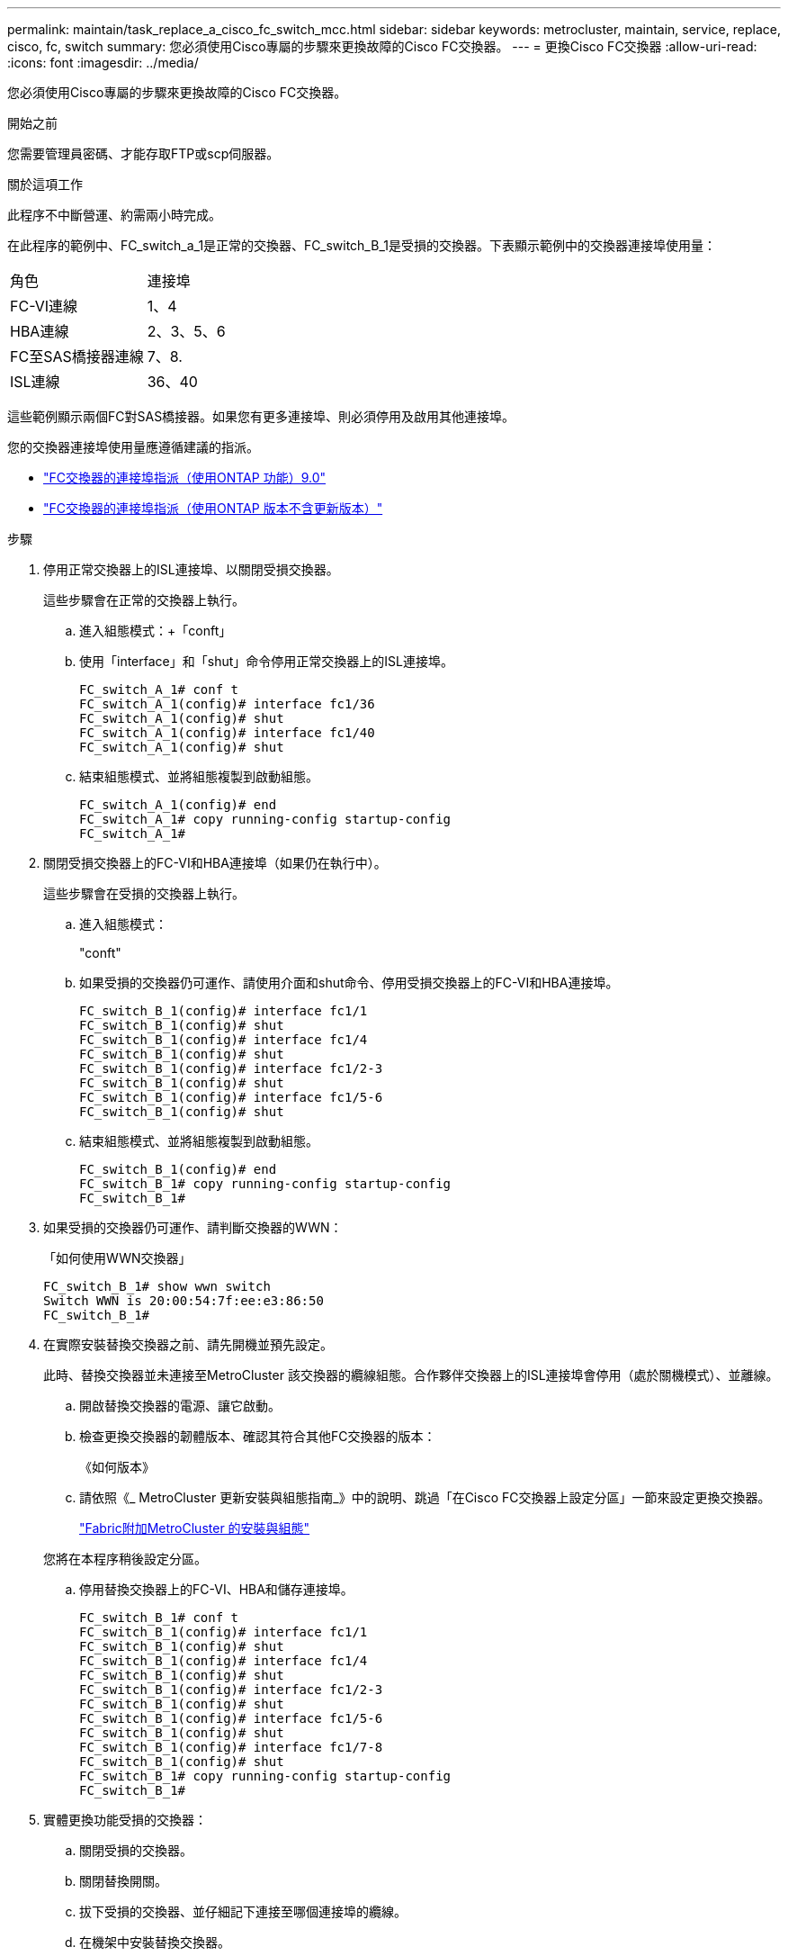 ---
permalink: maintain/task_replace_a_cisco_fc_switch_mcc.html 
sidebar: sidebar 
keywords: metrocluster, maintain, service, replace, cisco, fc, switch 
summary: 您必須使用Cisco專屬的步驟來更換故障的Cisco FC交換器。 
---
= 更換Cisco FC交換器
:allow-uri-read: 
:icons: font
:imagesdir: ../media/


[role="lead"]
您必須使用Cisco專屬的步驟來更換故障的Cisco FC交換器。

.開始之前
您需要管理員密碼、才能存取FTP或scp伺服器。

.關於這項工作
此程序不中斷營運、約需兩小時完成。

在此程序的範例中、FC_switch_a_1是正常的交換器、FC_switch_B_1是受損的交換器。下表顯示範例中的交換器連接埠使用量：

|===


| 角色 | 連接埠 


 a| 
FC-VI連線
 a| 
1、4



 a| 
HBA連線
 a| 
2、3、5、6



 a| 
FC至SAS橋接器連線
 a| 
7、8.



 a| 
ISL連線
 a| 
36、40

|===
這些範例顯示兩個FC對SAS橋接器。如果您有更多連接埠、則必須停用及啟用其他連接埠。

您的交換器連接埠使用量應遵循建議的指派。

* link:concept_port_assignments_for_fc_switches_when_using_ontap_9_0.html["FC交換器的連接埠指派（使用ONTAP 功能）9.0"]
* link:concept_port_assignments_for_fc_switches_when_using_ontap_9_1_and_later.html["FC交換器的連接埠指派（使用ONTAP 版本不含更新版本）"]


.步驟
. 停用正常交換器上的ISL連接埠、以關閉受損交換器。
+
這些步驟會在正常的交換器上執行。

+
.. 進入組態模式：+「conft」
.. 使用「interface」和「shut」命令停用正常交換器上的ISL連接埠。
+
[listing]
----
FC_switch_A_1# conf t
FC_switch_A_1(config)# interface fc1/36
FC_switch_A_1(config)# shut
FC_switch_A_1(config)# interface fc1/40
FC_switch_A_1(config)# shut
----
.. 結束組態模式、並將組態複製到啟動組態。
+
[listing]
----
FC_switch_A_1(config)# end
FC_switch_A_1# copy running-config startup-config
FC_switch_A_1#
----


. 關閉受損交換器上的FC-VI和HBA連接埠（如果仍在執行中）。
+
這些步驟會在受損的交換器上執行。

+
.. 進入組態模式：
+
"conft"

.. 如果受損的交換器仍可運作、請使用介面和shut命令、停用受損交換器上的FC-VI和HBA連接埠。
+
[listing]
----
FC_switch_B_1(config)# interface fc1/1
FC_switch_B_1(config)# shut
FC_switch_B_1(config)# interface fc1/4
FC_switch_B_1(config)# shut
FC_switch_B_1(config)# interface fc1/2-3
FC_switch_B_1(config)# shut
FC_switch_B_1(config)# interface fc1/5-6
FC_switch_B_1(config)# shut
----
.. 結束組態模式、並將組態複製到啟動組態。
+
[listing]
----
FC_switch_B_1(config)# end
FC_switch_B_1# copy running-config startup-config
FC_switch_B_1#
----


. 如果受損的交換器仍可運作、請判斷交換器的WWN：
+
「如何使用WWN交換器」

+
[listing]
----
FC_switch_B_1# show wwn switch
Switch WWN is 20:00:54:7f:ee:e3:86:50
FC_switch_B_1#
----
. 在實際安裝替換交換器之前、請先開機並預先設定。
+
此時、替換交換器並未連接至MetroCluster 該交換器的纜線組態。合作夥伴交換器上的ISL連接埠會停用（處於關機模式）、並離線。

+
.. 開啟替換交換器的電源、讓它啟動。
.. 檢查更換交換器的韌體版本、確認其符合其他FC交換器的版本：
+
《如何版本》

.. 請依照《_ MetroCluster 更新安裝與組態指南_》中的說明、跳過「在Cisco FC交換器上設定分區」一節來設定更換交換器。
+
link:../install-fc/index.html["Fabric附加MetroCluster 的安裝與組態"]

+
您將在本程序稍後設定分區。

.. 停用替換交換器上的FC-VI、HBA和儲存連接埠。
+
[listing]
----
FC_switch_B_1# conf t
FC_switch_B_1(config)# interface fc1/1
FC_switch_B_1(config)# shut
FC_switch_B_1(config)# interface fc1/4
FC_switch_B_1(config)# shut
FC_switch_B_1(config)# interface fc1/2-3
FC_switch_B_1(config)# shut
FC_switch_B_1(config)# interface fc1/5-6
FC_switch_B_1(config)# shut
FC_switch_B_1(config)# interface fc1/7-8
FC_switch_B_1(config)# shut
FC_switch_B_1# copy running-config startup-config
FC_switch_B_1#
----


. 實體更換功能受損的交換器：
+
.. 關閉受損的交換器。
.. 關閉替換開關。
.. 拔下受損的交換器、並仔細記下連接至哪個連接埠的纜線。
.. 在機架中安裝替換交換器。
.. 將替換交換器的纜線與受損交換器的纜線完全相同。
.. 開啟更換交換器的電源。


. 啟用替換交換器上的ISL連接埠。
+
[listing]
----
FC_switch_B_1# conf t
FC_switch_B_1(config)# interface fc1/36
FC_switch_B_1(config)# no shut
FC_switch_B_1(config)# end
FC_switch_B_1# copy running-config startup-config
FC_switch_B_1(config)# interface fc1/40
FC_switch_B_1(config)# no shut
FC_switch_B_1(config)# end
FC_switch_B_1#
----
. 驗證替換交換器上的ISL連接埠是否正常運作：
+
「How介面簡介」

. 調整更換交換器上的分區、使其符合MetroCluster 整個功能區組態：
+
.. 從Healthy Fabric發佈分區資訊。
+
在此範例中、FC_switch_B_1已被取代、分區資訊會從FC_switch_a_1擷取：

+
[listing]
----
FC_switch_A_1(config-zone)# zoneset distribute full vsan 10
FC_switch_A_1(config-zone)# zoneset distribute full vsan 20
FC_switch_A_1(config-zone)# end
----
.. 在替換交換器上、確認分區資訊已從正常的交換器中正確擷取：
+
「How Zone」

+
[listing]
----
FC_switch_B_1# show zone
zone name FC-VI_Zone_1_10 vsan 10
  interface fc1/1 swwn 20:00:54:7f:ee:e3:86:50
  interface fc1/4 swwn 20:00:54:7f:ee:e3:86:50
  interface fc1/1 swwn 20:00:54:7f:ee:b8:24:c0
  interface fc1/4 swwn 20:00:54:7f:ee:b8:24:c0

zone name STOR_Zone_1_20_25A vsan 20
  interface fc1/2 swwn 20:00:54:7f:ee:e3:86:50
  interface fc1/3 swwn 20:00:54:7f:ee:e3:86:50
  interface fc1/5 swwn 20:00:54:7f:ee:e3:86:50
  interface fc1/6 swwn 20:00:54:7f:ee:e3:86:50
  interface fc1/2 swwn 20:00:54:7f:ee:b8:24:c0
  interface fc1/3 swwn 20:00:54:7f:ee:b8:24:c0
  interface fc1/5 swwn 20:00:54:7f:ee:b8:24:c0
  interface fc1/6 swwn 20:00:54:7f:ee:b8:24:c0

zone name STOR_Zone_1_20_25B vsan 20
  interface fc1/2 swwn 20:00:54:7f:ee:e3:86:50
  interface fc1/3 swwn 20:00:54:7f:ee:e3:86:50
  interface fc1/5 swwn 20:00:54:7f:ee:e3:86:50
  interface fc1/6 swwn 20:00:54:7f:ee:e3:86:50
  interface fc1/2 swwn 20:00:54:7f:ee:b8:24:c0
  interface fc1/3 swwn 20:00:54:7f:ee:b8:24:c0
  interface fc1/5 swwn 20:00:54:7f:ee:b8:24:c0
  interface fc1/6 swwn 20:00:54:7f:ee:b8:24:c0
FC_switch_B_1#
----
.. 尋找交換器的WWN。
+
在此範例中、兩個交換器WWN如下所示：

+
*** FC_switch_a_1：20：00：54：7F：ee：b8：24：c0
*** FC_SWIT_B_1：20：00：54：7F：ee：C6：80：78




+
[listing]
----
FC_switch_B_1# show wwn switch
Switch WWN is 20:00:54:7f:ee:c6:80:78
FC_switch_B_1#

FC_switch_A_1# show wwn switch
Switch WWN is 20:00:54:7f:ee:b8:24:c0
FC_switch_A_1#
----
+
.. 移除不屬於這兩個交換器WWN的區域成員。
+
在此範例中、輸出中的「no member interface'」表示下列成員未與網路中任一交換器的交換器WWN建立關聯、因此必須移除：

+
*** 區域名稱FC-VI_ZON_1_10 vSAN 10
+
**** 介面FC1/1 swwn 20：00：54：7F：ee：3：86：50
**** 介面FC1/2 swwn 20：00：54：7F：ee：3：86：50


*** 區域名稱STOR_ZA_1_20_25A vSAN 20
+
**** 介面FC1/5 swwn 20：00：54：7F：ee：3：86：50
**** 介面FC1/8 swwn 20：00：54：7F：ee：3：86：50
**** 介面FC1/9 swwn 20：00：54：7F：ee：3：86：50
**** 介面FC1/10 swwn 20：00：54：7F：ee：3：86：50
**** 介面FC1/11 swwn 20：00：54：7F：ee：3：86：50


*** 區域名稱STOR_ZA_1_20_25B vSAN 20
+
**** 介面FC1/8 swwn 20：00：54：7F：ee：3：86：50
**** 介面FC1/9 swwn 20：00：54：7F：ee：3：86：50
**** 介面FC1/10 swwn 20：00：54：7F：ee：3：86：50
**** 介面FC1/11 swwn 20：00：54：7F：ee：e3：86：50以下範例顯示移除這些介面：
+
[listing]
----

 FC_switch_B_1# conf t
 FC_switch_B_1(config)# zone name FC-VI_Zone_1_10 vsan 10
 FC_switch_B_1(config-zone)# no member interface fc1/1 swwn 20:00:54:7f:ee:e3:86:50
 FC_switch_B_1(config-zone)# no member interface fc1/2 swwn 20:00:54:7f:ee:e3:86:50
 FC_switch_B_1(config-zone)# zone name STOR_Zone_1_20_25A vsan 20
 FC_switch_B_1(config-zone)# no member interface fc1/5 swwn 20:00:54:7f:ee:e3:86:50
 FC_switch_B_1(config-zone)# no member interface fc1/8 swwn 20:00:54:7f:ee:e3:86:50
 FC_switch_B_1(config-zone)# no member interface fc1/9 swwn 20:00:54:7f:ee:e3:86:50
 FC_switch_B_1(config-zone)# no member interface fc1/10 swwn 20:00:54:7f:ee:e3:86:50
 FC_switch_B_1(config-zone)# no member interface fc1/11 swwn 20:00:54:7f:ee:e3:86:50
 FC_switch_B_1(config-zone)# zone name STOR_Zone_1_20_25B vsan 20
 FC_switch_B_1(config-zone)# no member interface fc1/8 swwn 20:00:54:7f:ee:e3:86:50
 FC_switch_B_1(config-zone)# no member interface fc1/9 swwn 20:00:54:7f:ee:e3:86:50
 FC_switch_B_1(config-zone)# no member interface fc1/10 swwn 20:00:54:7f:ee:e3:86:50
 FC_switch_B_1(config-zone)# no member interface fc1/11 swwn 20:00:54:7f:ee:e3:86:50
 FC_switch_B_1(config-zone)# save running-config startup-config
 FC_switch_B_1(config-zone)# zoneset distribute full 10
 FC_switch_B_1(config-zone)# zoneset distribute full 20
 FC_switch_B_1(config-zone)# end
 FC_switch_B_1# copy running-config startup-config
----




.. 將替換交換器的連接埠新增至區域。
+
更換交換器上的所有纜線必須與受損交換器上的纜線相同：

+
[listing]
----

 FC_switch_B_1# conf t
 FC_switch_B_1(config)# zone name FC-VI_Zone_1_10 vsan 10
 FC_switch_B_1(config-zone)# member interface fc1/1 swwn 20:00:54:7f:ee:c6:80:78
 FC_switch_B_1(config-zone)# member interface fc1/2 swwn 20:00:54:7f:ee:c6:80:78
 FC_switch_B_1(config-zone)# zone name STOR_Zone_1_20_25A vsan 20
 FC_switch_B_1(config-zone)# member interface fc1/5 swwn 20:00:54:7f:ee:c6:80:78
 FC_switch_B_1(config-zone)# member interface fc1/8 swwn 20:00:54:7f:ee:c6:80:78
 FC_switch_B_1(config-zone)# member interface fc1/9 swwn 20:00:54:7f:ee:c6:80:78
 FC_switch_B_1(config-zone)# member interface fc1/10 swwn 20:00:54:7f:ee:c6:80:78
 FC_switch_B_1(config-zone)# member interface fc1/11 swwn 20:00:54:7f:ee:c6:80:78
 FC_switch_B_1(config-zone)# zone name STOR_Zone_1_20_25B vsan 20
 FC_switch_B_1(config-zone)# member interface fc1/8 swwn 20:00:54:7f:ee:c6:80:78
 FC_switch_B_1(config-zone)# member interface fc1/9 swwn 20:00:54:7f:ee:c6:80:78
 FC_switch_B_1(config-zone)# member interface fc1/10 swwn 20:00:54:7f:ee:c6:80:78
 FC_switch_B_1(config-zone)# member interface fc1/11 swwn 20:00:54:7f:ee:c6:80:78
 FC_switch_B_1(config-zone)# save running-config startup-config
 FC_switch_B_1(config-zone)# zoneset distribute full 10
 FC_switch_B_1(config-zone)# zoneset distribute full 20
 FC_switch_B_1(config-zone)# end
 FC_switch_B_1# copy running-config startup-config
----
.. 確認分區設定正確：
+
「How Zone」

+
下列輸出範例顯示三個區域：

+
[listing]
----

 FC_switch_B_1# show zone
   zone name FC-VI_Zone_1_10 vsan 10
     interface fc1/1 swwn 20:00:54:7f:ee:c6:80:78
     interface fc1/2 swwn 20:00:54:7f:ee:c6:80:78
     interface fc1/1 swwn 20:00:54:7f:ee:b8:24:c0
     interface fc1/2 swwn 20:00:54:7f:ee:b8:24:c0

   zone name STOR_Zone_1_20_25A vsan 20
     interface fc1/5 swwn 20:00:54:7f:ee:c6:80:78
     interface fc1/8 swwn 20:00:54:7f:ee:c6:80:78
     interface fc1/9 swwn 20:00:54:7f:ee:c6:80:78
     interface fc1/10 swwn 20:00:54:7f:ee:c6:80:78
     interface fc1/11 swwn 20:00:54:7f:ee:c6:80:78
     interface fc1/8 swwn 20:00:54:7f:ee:b8:24:c0
     interface fc1/9 swwn 20:00:54:7f:ee:b8:24:c0
     interface fc1/10 swwn 20:00:54:7f:ee:b8:24:c0
     interface fc1/11 swwn 20:00:54:7f:ee:b8:24:c0

   zone name STOR_Zone_1_20_25B vsan 20
     interface fc1/8 swwn 20:00:54:7f:ee:c6:80:78
     interface fc1/9 swwn 20:00:54:7f:ee:c6:80:78
     interface fc1/10 swwn 20:00:54:7f:ee:c6:80:78
     interface fc1/11 swwn 20:00:54:7f:ee:c6:80:78
     interface fc1/5 swwn 20:00:54:7f:ee:b8:24:c0
     interface fc1/8 swwn 20:00:54:7f:ee:b8:24:c0
     interface fc1/9 swwn 20:00:54:7f:ee:b8:24:c0
     interface fc1/10 swwn 20:00:54:7f:ee:b8:24:c0
     interface fc1/11 swwn 20:00:54:7f:ee:b8:24:c0
 FC_switch_B_1#
----
.. 實現儲存設備與控制器的連線能力。
+
下列範例顯示連接埠使用量：

+
[listing]
----
FC_switch_A_1# conf t
FC_switch_A_1(config)# interface fc1/1
FC_switch_A_1(config)# no shut
FC_switch_A_1(config)# interface fc1/4
FC_switch_A_1(config)# shut
FC_switch_A_1(config)# interface fc1/2-3
FC_switch_A_1(config)# shut
FC_switch_A_1(config)# interface fc1/5-6
FC_switch_A_1(config)# shut
FC_switch_A_1(config)# interface fc1/7-8
FC_switch_A_1(config)# shut
FC_switch_A_1# copy running-config startup-config
FC_switch_A_1#
----


. 驗證MetroCluster 下列項目中的功能：ONTAP
+
.. 檢查系統是否具有多路徑：
+
「節點執行節點_norme-name_ sysconfig -A」

.. 檢查兩個叢集上的任何健全狀況警示：
+
「系統健全狀況警示顯示」

.. 確認MetroCluster 執行功能組態、並確認操作模式正常：
+
《不看》MetroCluster

.. 執行功能檢查：MetroCluster
+
《不一樣的跑程》MetroCluster

.. 顯示MetroCluster 檢查結果：
+
《不一樣的表演》MetroCluster

.. 檢查交換器上是否有任何健全狀況警示（如果有）：
+
「torage switchshow」

.. 執行Config Advisor
+
https://mysupport.netapp.com/site/tools/tool-eula/activeiq-configadvisor["NetApp下載Config Advisor"]

.. 執行Config Advisor 完功能後、請檢閱工具的輸出結果、並依照輸出中的建議來解決發現的任何問題。




